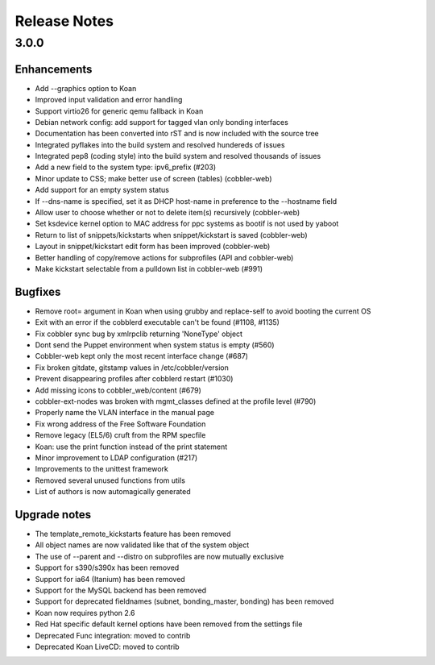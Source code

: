 Release Notes
-------------

3.0.0
+++++

Enhancements
============

* Add --graphics option to Koan
* Improved input validation and error handling
* Support virtio26 for generic qemu fallback in Koan
* Debian network config: add support for tagged vlan only bonding interfaces
* Documentation has been converted into rST and is now included with the source tree
* Integrated pyflakes into the build system and resolved hundereds of issues
* Integrated pep8 (coding style) into the build system and resolved thousands of issues
* Add a new field to the system type: ipv6_prefix (\#203)
* Minor update to CSS; make better use of screen (tables) (cobbler-web)
* Add support for an empty system status
* If --dns-name is specified, set it as DHCP host-name in preference to the --hostname field
* Allow user to choose whether or not to delete item(s) recursively (cobbler-web)
* Set ksdevice kernel option to MAC address for ppc systems as bootif is not used by yaboot
* Return to list of snippets/kickstarts when snippet/kickstart is saved (cobbler-web)
* Layout in snippet/kickstart edit form has been improved (cobbler-web)
* Better handling of copy/remove actions for subprofiles (API and cobbler-web)
* Make kickstart selectable from a pulldown list in cobbler-web (\#991)

Bugfixes
========

* Remove root= argument in Koan when using grubby and replace-self to avoid booting the current OS
* Exit with an error if the cobblerd executable can't be found (\#1108, \#1135)
* Fix cobbler sync bug by xmlrpclib returning 'NoneType' object
* Dont send the Puppet environment when system status is empty (\#560)
* Cobbler-web kept only the most recent interface change (\#687)
* Fix broken gitdate, gitstamp values in /etc/cobbler/version
* Prevent disappearing profiles after cobblerd restart (\#1030)
* Add missing icons to cobbler_web/content (\#679)
* cobbler-ext-nodes was broken with mgmt_classes defined at the profile level (\#790)
* Properly name the VLAN interface in the manual page
* Fix wrong address of the Free Software Foundation
* Remove legacy (EL5/6) cruft from the RPM specfile
* Koan: use the print function instead of the print statement
* Minor improvement to LDAP configuration (\#217)
* Improvements to the unittest framework
* Removed several unused functions from utils
* List of authors is now automagically generated

Upgrade notes
=============

* The template_remote_kickstarts feature has been removed
* All object names are now validated like that of the system object
* The use of --parent and --distro on subprofiles are now mutually exclusive
* Support for s390/s390x has been removed
* Support for ia64 (Itanium) has been removed
* Support for the MySQL backend has been removed
* Support for deprecated fieldnames (subnet, bonding_master, bonding) has been removed
* Koan now requires python 2.6
* Red Hat specific default kernel options have been removed from the settings file
* Deprecated Func integration: moved to contrib
* Deprecated Koan LiveCD: moved to contrib

